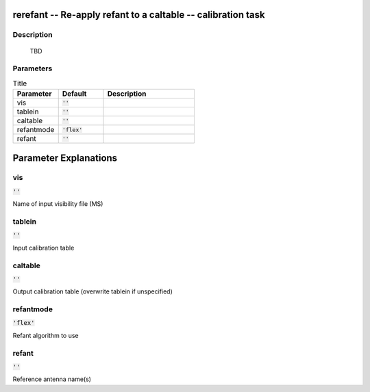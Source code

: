 rerefant -- Re-apply refant to a caltable -- calibration task
=======================================

Description
---------------------------------------

	  TBD
	


Parameters
---------------------------------------

.. list-table:: Title
   :widths: 25 25 50 
   :header-rows: 1
   
   * - Parameter
     - Default
     - Description
   * - vis
     - :code:`''`
     - 
   * - tablein
     - :code:`''`
     - 
   * - caltable
     - :code:`''`
     - 
   * - refantmode
     - :code:`'flex'`
     - 
   * - refant
     - :code:`''`
     - 


Parameter Explanations
=======================================



vis
---------------------------------------

:code:`''`

Name of input visibility file (MS)


tablein
---------------------------------------

:code:`''`

Input calibration table


caltable
---------------------------------------

:code:`''`

Output calibration table (overwrite tablein if unspecified)


refantmode
---------------------------------------

:code:`'flex'`

Refant algorithm to use


refant
---------------------------------------

:code:`''`

Reference antenna name(s)




